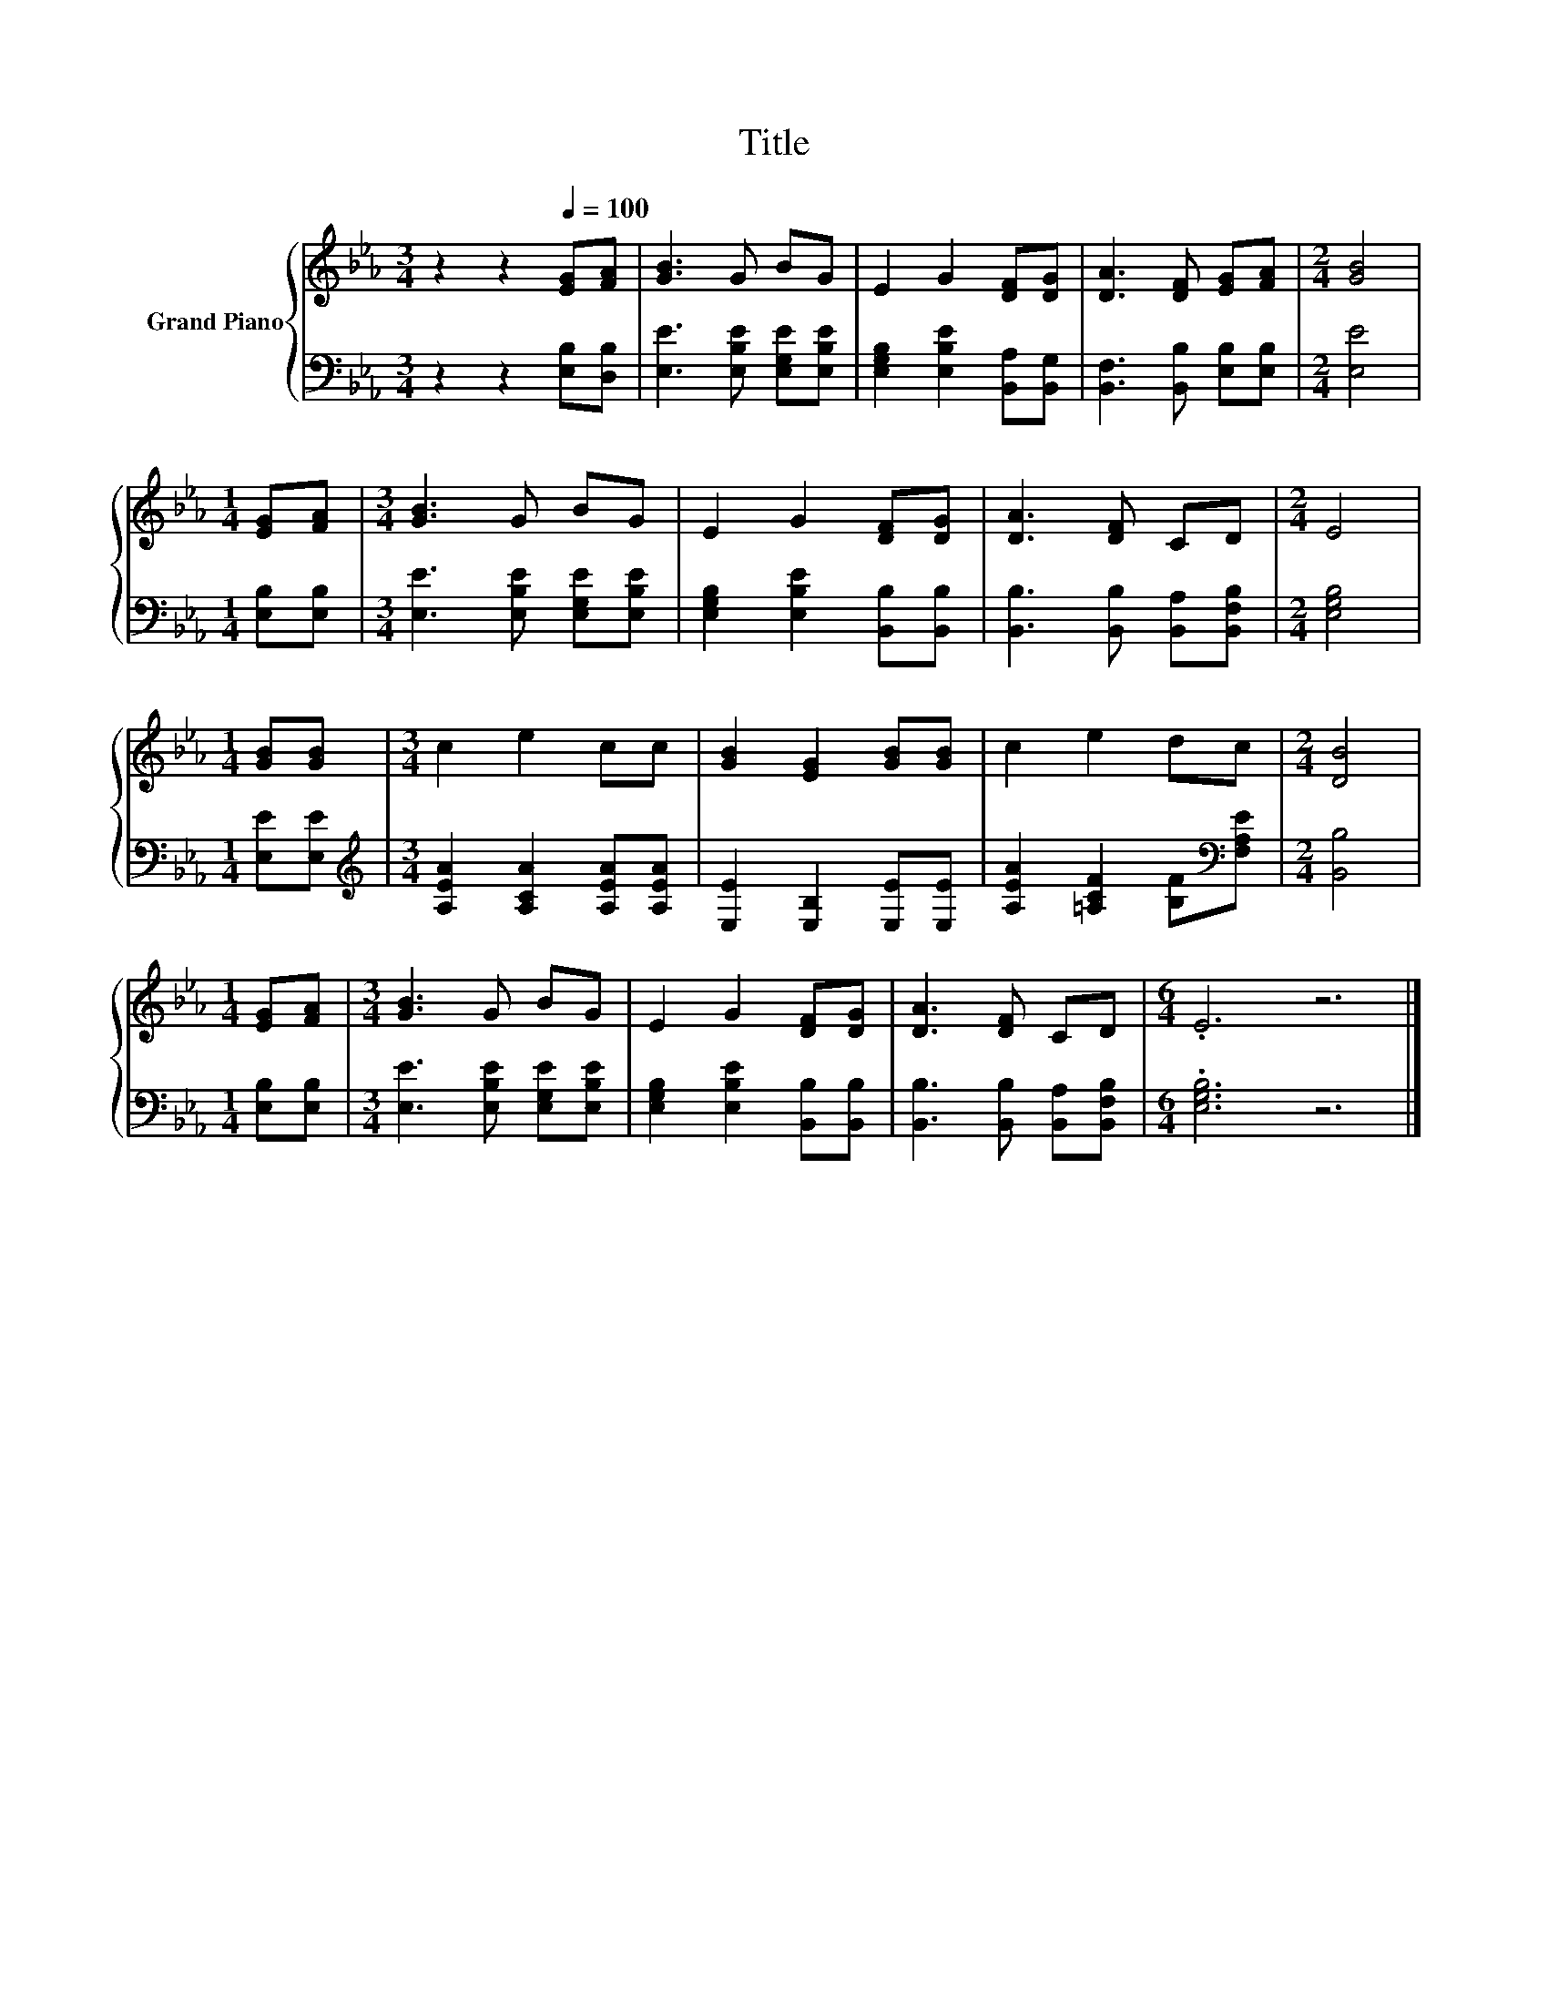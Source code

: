 X:1
T:Title
%%score { 1 | 2 }
L:1/8
M:3/4
K:Eb
V:1 treble nm="Grand Piano"
V:2 bass 
V:1
 z2 z2[Q:1/4=100] [EG][FA] | [GB]3 G BG | E2 G2 [DF][DG] | [DA]3 [DF] [EG][FA] |[M:2/4] [GB]4 | %5
[M:1/4] [EG][FA] |[M:3/4] [GB]3 G BG | E2 G2 [DF][DG] | [DA]3 [DF] CD |[M:2/4] E4 | %10
[M:1/4] [GB][GB] |[M:3/4] c2 e2 cc | [GB]2 [EG]2 [GB][GB] | c2 e2 dc |[M:2/4] [DB]4 | %15
[M:1/4] [EG][FA] |[M:3/4] [GB]3 G BG | E2 G2 [DF][DG] | [DA]3 [DF] CD |[M:6/4] .E6 z6 |] %20
V:2
 z2 z2 [E,B,][D,B,] | [E,E]3 [E,B,E] [E,G,E][E,B,E] | [E,G,B,]2 [E,B,E]2 [B,,A,][B,,G,] | %3
 [B,,F,]3 [B,,B,] [E,B,][E,B,] |[M:2/4] [E,E]4 |[M:1/4] [E,B,][E,B,] | %6
[M:3/4] [E,E]3 [E,B,E] [E,G,E][E,B,E] | [E,G,B,]2 [E,B,E]2 [B,,B,][B,,B,] | %8
 [B,,B,]3 [B,,B,] [B,,A,][B,,F,B,] |[M:2/4] [E,G,B,]4 |[M:1/4] [E,E][E,E] | %11
[M:3/4][K:treble] [A,EA]2 [A,CA]2 [A,EA][A,EA] | [E,E]2 [E,B,]2 [E,E][E,E] | %13
 [A,EA]2 [=A,CF]2 [B,F][K:bass][F,A,E] |[M:2/4] [B,,B,]4 |[M:1/4] [E,B,][E,B,] | %16
[M:3/4] [E,E]3 [E,B,E] [E,G,E][E,B,E] | [E,G,B,]2 [E,B,E]2 [B,,B,][B,,B,] | %18
 [B,,B,]3 [B,,B,] [B,,A,][B,,F,B,] |[M:6/4] .[E,G,B,]6 z6 |] %20

